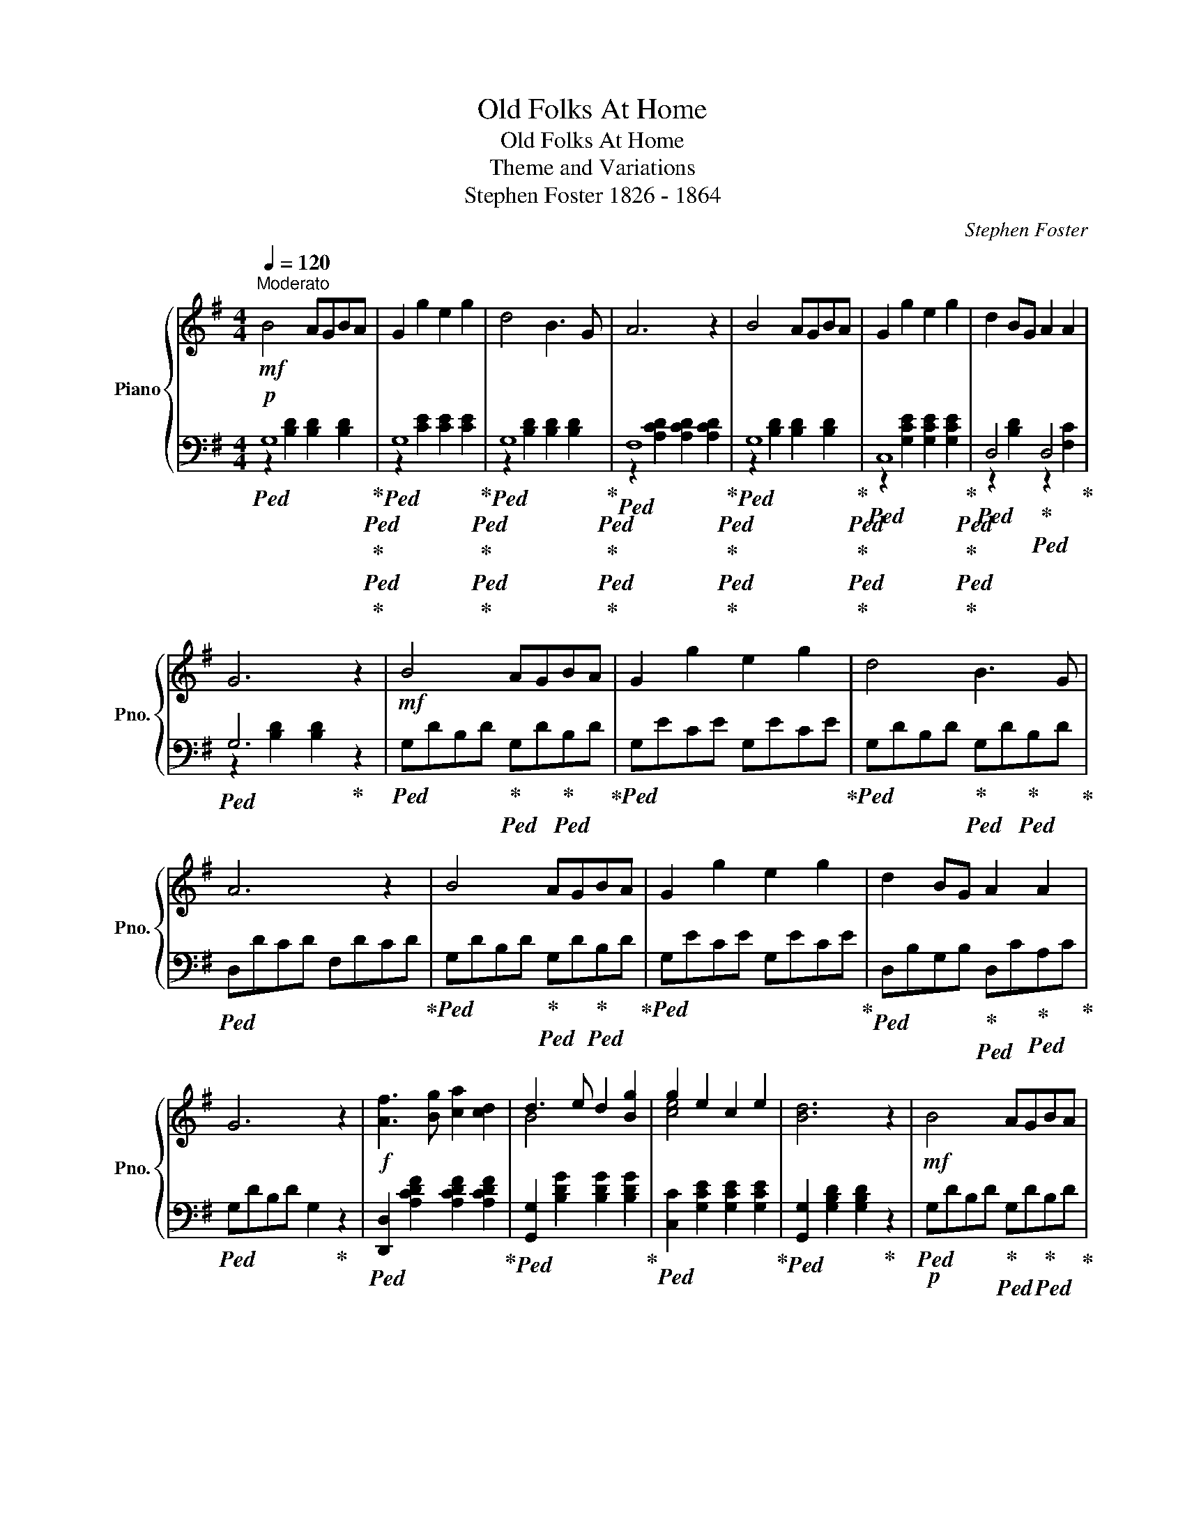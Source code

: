 X:1
T:Old Folks At Home
T:Old Folks At Home
T:Theme and Variations
T:Stephen Foster 1826 - 1864   
C:Stephen Foster
%%score { ( 1 4 ) | ( 2 3 ) }
L:1/8
Q:1/4=120
M:4/4
K:G
V:1 treble nm="Piano" snm="Pno."
V:4 treble 
V:2 bass 
V:3 bass 
V:1
!mf!"^Moderato" B4 AGBA | G2 g2 e2 g2 | d4 B3 G | A6 z2 | B4 AGBA | G2 g2 e2 g2 | d2 BG A2 A2 | %7
 G6 z2 |!mf! B4 AGBA | G2 g2 e2 g2 | d4 B3 G | A6 z2 | B4 AGBA | G2 g2 e2 g2 | d2 BG A2 A2 | %15
 G6 z2 |!f! [Af]3 [Bg] [ca]2 [cd]2 | d3 e d2 [Bg]2 | g2 e2 c2 e2 | [Bd]6 z2 |!mf! B4 AGBA | %21
 G2 g2 e2 g2 | d2 BG A2 A2 | G6 z2 |:[M:2/4][K:treble+8]"^Var. 1 (Poka)" .B.e/.d/ .A.e/.d/ | %25
 .G.g/.f/ .g.e | .d.B .B/.A/.G | .A.d/.^c/ .d.A | .B.e/.d/ .A.e/.d/ | .G.g/.f/ .g.e | %30
 .e/.d/.B .d/.c/.A | .G.[DB] .[B,G].g | .f/.a/.d .f/.a/.d | .g/.b/.d .g/.b/.d | %34
 .g/.c'/.e .g/.c'/.e | .[db].g .[ca].f | .[Bg].d/.^c/ .d.B | .[cg].e/.^d/ .e.c | %38
 .g/.=f/.d .d/.c/.A | .G.[DB] .[B,G]2 ::[K:C][M:6/8][K:treble]"^Var 2. (Quadrille)" e3 dcd | %41
 c2 c' a2 c' | gfe edc | d6 | e3 dcd | c2 c' a2 c' | gfe dcd | c3- c2 c' | bc'd' gab | %49
 c'e'd' c'ba | ^gab d'c'a | gc'b agf | e3 dcd | c2 c' a2 c' | gfe dcd | c6 |!8va(!{/b} a3 a^ga | %57
 e'3 c'3 | f'3 d'2 ^d' | e'3- e'2 z | d'3 b2 d' | c'3 a3!8va)! | g3 e2 c | d6 | e3 dcd | %65
 c2 c' a2 c' | gfe dcd | c6 ::[K:G][M:4/4][K:treble+8]"^Var 3. (Hornpipe)"!mf! B>d c>B c>e d>c | %69
 G>g f>g a>g f>e | d>g f>e d>c B>c | A>d ^c>d e>d =c>A | B>d c>B c>e d>c | G>g f>g a>g f>e | %74
 d>g f>e d>c B>c | G>G B>d g2 z g | f>g a>g f>d e>f | g>a b>a g>f e>^d | e>f g>f a>g f>e | %79
 d>g f>e d>c B>A | B>d c>B c>e d>c | G>g f>g a>g f>e | d>g f>e d>c B>c | G>G B>d g2 z2 :| %84
[K:treble]"^rit." B4[Q:1/4=116] AG[Q:1/4=114]BA[Q:1/4=118] | %85
[Q:1/4=112] G2[Q:1/4=110] z2[Q:1/4=108] [Gg]2[Q:1/4=106] [Ee]2 | %86
[Q:1/4=104] [Dd]2[Q:1/4=102] z2[Q:1/4=100] [Aa]2 z2 | [Bg]6 z2 |] %88
V:2
!p!!ped! G,8!ped-up!!ped!!ped-up!!ped!!ped-up! |!ped! G,8!ped-up!!ped!!ped-up!!ped!!ped-up! | %2
!ped! G,8!ped-up!!ped!!ped-up!!ped!!ped-up! |!ped! F,8!ped-up!!ped!!ped-up!!ped!!ped-up! | %4
!ped! G,8!ped-up!!ped!!ped-up!!ped!!ped-up! |!ped! C,8!ped-up!!ped!!ped-up!!ped!!ped-up! | %6
!ped! D,4!ped-up!!ped! D,4!ped-up! |!ped! G,6!ped-up! z2 | %8
!ped! G,DB,D!ped-up!!ped! G,D!ped-up!!ped!B,D!ped-up! |!ped! G,ECE G,ECE!ped-up! | %10
!ped! G,DB,D!ped-up!!ped! G,D!ped-up!!ped!B,D!ped-up! |!ped! D,DCD F,DCD!ped-up! | %12
!ped! G,DB,D!ped-up!!ped! G,D!ped-up!!ped!B,D!ped-up! |!ped! G,ECE G,ECE!ped-up! | %14
!ped! D,B,G,B,!ped-up!!ped! D,C!ped-up!!ped!A,C!ped-up! |!ped! G,DB,D G,2!ped-up! z2 | %16
!ped! [D,,D,]2 [A,CDF]2 [A,CDF]2 [A,CDF]2!ped-up! |!ped! [G,,G,]2 [B,DG]2 [B,DG]2 [B,DG]2!ped-up! | %18
!ped! [C,C]2 [G,CE]2 [G,CE]2 [G,CE]2!ped-up! |!ped! [G,,G,]2 [G,B,D]2 [G,B,D]2!ped-up! z2 | %20
!p!!ped! G,DB,D!ped-up!!ped! G,D!ped-up!!ped!B,D!ped-up! |!ped! G,ECE G,ECE!ped-up! | %22
!ped! D,B,G,B,!ped-up!!ped! D,C!ped-up!!ped!A,C!ped-up! |!ped! G,DB,D G,2!ped-up! z2 |: %24
[M:2/4] .G,.[B,D] .F,.[CD] | .G,.[B,D] .G,.[CE] | .G,.[B,D] .G,.[B,D] | .D,.[F,C] .[F,C].[F,C] | %28
 .G,.[B,D] .F,.[CD] | .G,.[B,D] .C,.[G,C] | .D,.[F,B,] .D,.[F,C] | .G,.[B,D] .G, z | %32
 .D,.[F,C] .D,.[F,C] | .G,.[B,D] .G,.[B,D] | .C,.[G,C] .C,.[G,C] | .D,.[G,B,] .D,.[A,C] | %36
 .G,.[B,D] .[G,B,].[G,B,] | .C,.[G,C] .[G,C].[G,C] | .D,.[G,B,] .D,.[F,C] | .G,.[B,D] G,2 :: %40
[K:C][M:6/8][K:treble]!ped! CEG!ped-up!!ped! B,FG!ped-up! |!ped! CEG!ped-up!!ped! CFA!ped-up! | %42
!ped! CEG!ped-up!!ped! CEG!ped-up! |!ped! B,FG A,FG!ped-up! |!ped! CEG!ped-up!!ped! B,FG!ped-up! | %45
!ped! CEG!ped-up![K:bass]!ped! F,CF!ped-up! |!ped! G,CE!ped-up!!ped! G,B,F!ped-up! | %47
!ped! CEG C2!ped-up! z |[K:treble]!ped! G,FG!ped-up!!ped! B,FG!ped-up! | %49
!ped! CEG!ped-up!!ped! CEG!ped-up! |[K:bass]!ped! F,CF!ped-up!!ped! F,CF!ped-up! | %51
!ped! G,CE G,C!ped-up!E |[K:treble]!ped! CEG!ped-up!!ped! B,FG!ped-up! | %53
!ped! CEG!ped-up![K:bass]!ped! F,CF!ped-up! |!ped! G,CE!ped-up!!ped! G,B,F!ped-up! | %55
!ped! CEG C2!ped-up! z |!ped! A,CE!ped-up!!ped! A,CE!ped-up! | %57
!ped! A,CE!ped-up!!ped! A,CE!ped-up! |!ped! A,DF!ped-up!!ped! A,DF!ped-up! | %59
!ped! A,CE A,CE!ped-up! |!ped! ^G,DE!ped-up!!ped! G,DE!ped-up! | %61
!ped! A,CE!ped-up!!ped! F,A,D!ped-up! |!ped! G,CE!ped-up!!ped! G,CE!ped-up! | %63
!ped! G,B,D G,3!ped-up! |!ped! CEG!ped-up!!ped! B,FG!ped-up! | %65
!ped! CEG!ped-up![K:bass]!ped! F,CF!ped-up! |!ped! G,CE!ped-up!!ped! G,B,F!ped-up! | %67
!ped! CEG C3!ped-up! ::[K:G][M:4/4]!p! .G,2 .[B,D]2 .F,2 .[A,CD]2 | .G,2 .[B,D]2 .G,2 .[CE]2 | %70
 .G,2 .[B,D]2 .G,2 .[B,D]2 | .F,2 .[A,CD]2 .D,2 [A,CD]2 |!p! .G,2 .[B,D]2 .F,2 .[A,CD]2 | %73
 .G,2 .[B,D]2 .C,2 .[G,C]2 | .D,2 .[G,B,]2 .D,2 .[F,C]2 | .G,2 .[B,D]2 .G,2 z2 | D,6 z2 | G,6 z2 | %78
 C,6 z2 | .G,2 .[B,D]2 .G,2 z2 |!p! .G,2 .[B,D]2 .F,2 .[A,CD]2 | .G,2 .[B,D]2 .C,2 .[G,C]2 | %82
 .D,2 .[G,B,]2 .D,2 .[F,C]2 | .G,2 .[B,D]2 .G,2 z2 :| G,2 [B,D]2 F,2 [B,^D]2 | %85
 E,2 [B,E]2 C,2 [G,C]2 | D,2 z2 [D,,D,]2 z2 | [G,,D,G,]6 z2 |] %88
V:3
 z2 [B,D]2 [B,D]2 [B,D]2 | z2 [CE]2 [CE]2 [CE]2 | z2 [B,D]2 [B,D]2 [B,D]2 | %3
 z2 [A,CD]2 [A,CD]2 [A,CD]2 | z2 [B,D]2 [B,D]2 [B,D]2 | z2 [G,CE]2 [G,CE]2 [G,CE]2 | %6
 z2 [B,D]2 z2 [F,C]2 | z2 [B,D]2 [B,D]2 x2 | x8 | x8 | x8 | x8 | x8 | x8 | x8 | x8 | x8 | x8 | x8 | %19
 x8 | x8 | x8 | x8 | x8 |:[M:2/4] x4 | x4 | x4 | x4 | x4 | x4 | x4 | x4 | x4 | x4 | x4 | x4 | x4 | %37
 x4 | x4 | x4 ::[K:C][M:6/8][K:treble] x6 | x6 | x6 | x6 | x6 | x3[K:bass] x3 | x6 | x6 | %48
[K:treble] x6 | x6 |[K:bass] x6 | x6 |[K:treble] x6 | x3[K:bass] x3 | x6 | x6 | x6 | x6 | x6 | x6 | %60
 x6 | x6 | x6 | x6 | x6 | x3[K:bass] x3 | x6 | x6 ::[K:G][M:4/4] x8 | x8 | x8 | x8 | x8 | x8 | x8 | %75
 x8 | z2 .[F,C]2 .[F,C]2 .[F,C]2 | z2 .[B,D]2 .[B,D]2 .[B,D]2 | z2 .[G,C]2 .[G,C]2 .[G,C]2 | x8 | %80
 x8 | x8 | x8 | x8 :| x8 | x8 | x8 | x8 |] %88
V:4
 x8 | x8 | x8 | x8 | x8 | x8 | x8 | x8 | x8 | x8 | x8 | x8 | x8 | x8 | x8 | x8 | x8 | B4 x4 | %18
 [ce]4 x4 | x8 | x8 | x8 | x8 | x8 |:[M:2/4][K:treble+8] x4 | x4 | x4 | x4 | x4 | x4 | x4 | x4 | %32
 x4 | x4 | x4 | x4 | x4 | x4 | x4 | x4 ::[K:C][M:6/8][K:treble] x6 | x6 | x6 | x6 | x6 | x6 | x6 | %47
 x6 | x6 | x6 | x6 | x6 | x6 | x6 | x6 | x6 |!8va(! x6 | x6 | x6 | x6 | x6 | x6!8va)! | x6 | x6 | %64
 x6 | x6 | x6 | x6 ::[K:G][M:4/4][K:treble+8] x8 | x8 | x8 | x8 | x8 | x8 | x8 | x8 | x8 | x8 | %78
 x8 | x8 | x8 | x8 | x8 | x8 :|[K:treble] x8 | x8 | x8 | x8 |] %88

